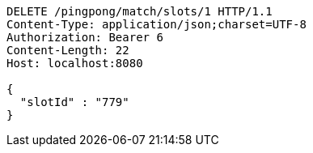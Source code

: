[source,http,options="nowrap"]
----
DELETE /pingpong/match/slots/1 HTTP/1.1
Content-Type: application/json;charset=UTF-8
Authorization: Bearer 6
Content-Length: 22
Host: localhost:8080

{
  "slotId" : "779"
}
----